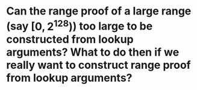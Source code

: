 * Can the range proof of a large range (say \( [0, 2^128) \)) too large to be constructed from lookup arguments? What to do then if we really want to construct range proof from lookup arguments?